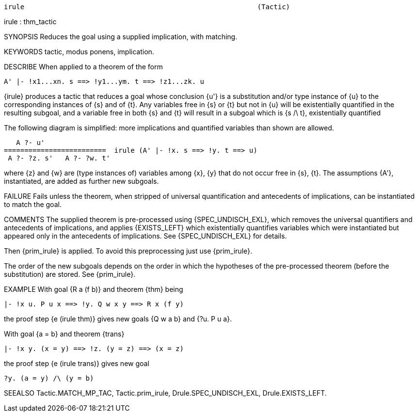 ----------------------------------------------------------------------
irule                                                         (Tactic)
----------------------------------------------------------------------
irule : thm_tactic

SYNOPSIS
Reduces the goal using a supplied implication, with matching.

KEYWORDS
tactic, modus ponens, implication.

DESCRIBE
When applied to a theorem of the form

   A' |- !x1...xn. s ==> !y1...ym. t ==> !z1...zk. u

{irule} produces a tactic that reduces a goal whose conclusion {u'} is
a substitution and/or type instance of {u} to the corresponding
instances of {s} and of {t}. Any variables free in {s} or {t} but not
in {u} will be existentially quantified in the resulting subgoal, and
a variable free in both {s} and {t} will result in a subgoal which is
{s /\ t}, existentially quantified

The following diagram is simplified: more implications and quantified
variables than shown are allowed.

     A ?- u'
  =========================  irule (A' |- !x. s ==> !y. t ==> u)
   A ?- ?z. s'   A ?- ?w. t'

where {z} and {w} are (type instances of) variables among {x}, {y}
that do not occur free in {s}, {t}. The assumptions {A'},
instantiated, are added as further new subgoals.

FAILURE
Fails unless the theorem, when stripped of universal quantification and
antecedents of implications, can be instantiated to match the goal.

COMMENTS
The supplied theorem is pre-processed using {SPEC_UNDISCH_EXL}, which
removes the universal quantifiers and antecedents of implications, and
applies {EXISTS_LEFT} which existentially quantifies variables which
were instantiated but appeared only in the antecedents of
implications. See {SPEC_UNDISCH_EXL} for details.

Then {prim_irule} is applied. To avoid this preprocessing just use
{prim_irule}.

The order of the new subgoals depends on the order in which the hypotheses of
the pre-processed theorem (before the substitution) are stored.
See {prim_irule}.

EXAMPLE
With goal {R a (f b)} and theorem {thm} being

   |- !x u. P u x ==> !y. Q w x y ==> R x (f y)

the proof step {e (irule thm)} gives new goals {Q w a b} and
{?u. P u a}.

With goal {a = b} and theorem {trans}

   |- !x y. (x = y) ==> !z. (y = z) ==> (x = z)

the proof step {e (irule trans)} gives new goal

   ?y. (a = y) /\ (y = b)


SEEALSO
Tactic.MATCH_MP_TAC, Tactic.prim_irule, Drule.SPEC_UNDISCH_EXL,
Drule.EXISTS_LEFT.

----------------------------------------------------------------------
